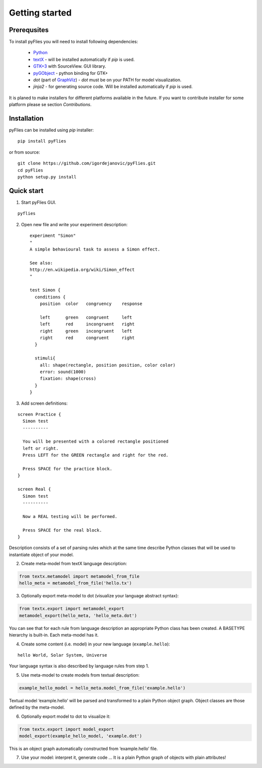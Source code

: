 Getting started
###############

Prerequsites
------------

To install pyFlies you will need to install following dependencies:

 * `Python`_
 * `textX`_ - will be installed automatically if `pip` is used.
 * `GTK+3`_ with SourceView. GUI library.
 * `pyGObject`_ - python binding for GTK+
 * `dot` (part of `GraphViz`_) - `dot` must be on your PATH for model visualization.
 * `jinja2` - for generating source code. Will be installed automatically if `pip` is used.


It is planed to make installers for different platforms available in the future.
If you want to contribute installer for some platform please se section `Contributions`.


.. _Python: https://www.python.org/
.. _textX: https://github.com/igordejanovic/textX
.. _GTK+3: http://www.gtk.org/
.. _pyGObject: https://wiki.gnome.org/Projects/PyGObject
.. _GraphViz: http://www.graphviz.org/
.. _jinja2: http://jinja.pocoo.org/

Installation
------------

pyFlies can be installed using `pip` installer::

    pip install pyFlies

or from source::

    git clone https://github.com/igordejanovic/pyFlies.git
    cd pyFlies
    python setup.py install

Quick start
-----------

1. Start pyFlies GUI.

::

   pyflies

2. Open new file and write your experiment description::


    experiment "Simon"
    "
    A simple behavioural task to assess a Simon effect.

    See also:
    http://en.wikipedia.org/wiki/Simon_effect
    "

    test Simon {
      conditions {
        position  color   congruency    response

        left      green   congruent     left
        left      red     incongruent   right
        right     green   incongruent   left
        right     red     congruent     right
      }

      stimuli{
        all: shape(rectangle, position position, color color)
        error: sound(1000)
        fixation: shape(cross)
      }
    }

3. Add screen definitions:

::

  screen Practice {
    Simon test
    ----------

    You will be presented with a colored rectangle positioned
    left or right.
    Press LEFT for the GREEN rectangle and right for the red.

    Press SPACE for the practice block.
  }

  screen Real {
    Simon test
    ----------

    Now a REAL testing will be performed.

    Press SPACE for the real block.
  }

Description consists of a set of parsing rules which at the same time
describe Python classes that will be used to instantiate object of your model.

2. Create meta-model from textX language description:

.. code:: python

  from textx.metamodel import metamodel_from_file
  hello_meta = metamodel_from_file('hello.tx')

3. Optionally export meta-model to dot (visualize your language abstract syntax):

.. code:: python

  from textx.export import metamodel_export
  metamodel_export(hello_meta, 'hello_meta.dot')

|hello_meta.dot|

You can see that for each rule from language description an appropriate
Python class has been created. A BASETYPE hierarchy is built-in. Each
meta-model has it.

4. Create some content (i.e. model) in your new language (``example.hello``):

::

  hello World, Solar System, Universe

Your language syntax is also described by language rules from step 1.

5. Use meta-model to create models from textual description:

.. code:: python

  example_hello_model = hello_meta.model_from_file('example.hello')

Textual model ‘example.hello’ will be parsed and transformed to a plain
Python object graph. Object classes are those defined by the meta-model.

6. Optionally export model to dot to visualize it:

.. code:: python

  from textx.export import model_export
  model_export(example_hello_model, 'example.dot')

|example.dot|

This is an object graph automatically constructed from ‘example.hello’
file.

7. Use your model: interpret it, generate code … It is a plain Python
   graph of objects with plain attributes!

.. _Arpeggio: https://github.com/igordejanovic/Arpeggio
.. _Xtext: http://www.eclipse.org/Xtext/

.. |hello_meta.dot| image:: https://raw.githubusercontent.com/igordejanovic/textX/master/examples/hello_world/hello_meta.dot.png
.. |example.dot| image:: https://raw.githubusercontent.com/igordejanovic/textX/master/examples/hello_world/example.dot.png


